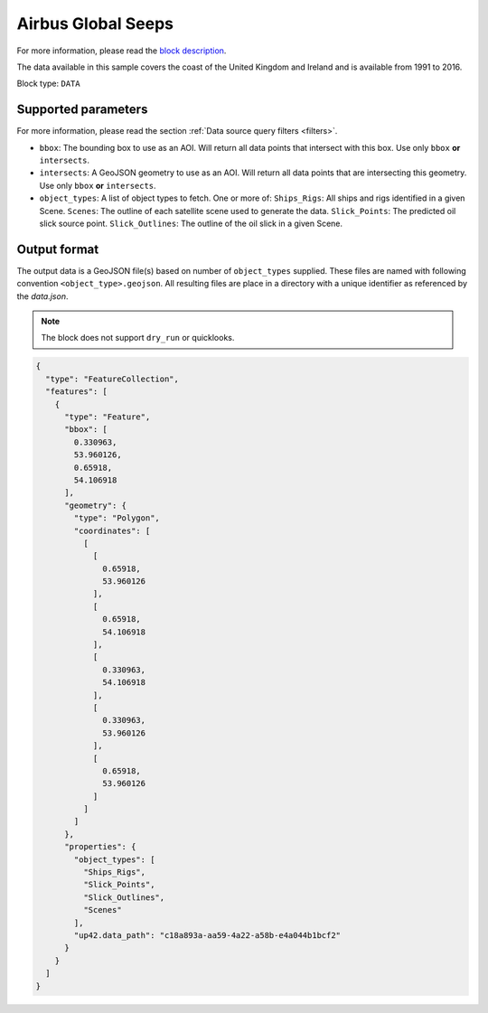 .. meta::
   :description: UP42 data blocks: Airbus Global Seeps data block description
   :keywords: Seeps, Airbus, oil, gas, SAR, ocean

.. _globalseeps_block:

Airbus Global Seeps
===================

For more information, please read the `block description
<https://marketplace.up42.com/block/dfc5d74f-d1e3-4e35-8c67-b36fd8cfe14e>`_.

The data available in this sample covers the coast of the United Kingdom and Ireland and is available from 1991 to 2016.

Block type: ``DATA``

Supported parameters
--------------------

For more information, please read the section :ref:`Data source query filters  <filters>`.

* ``bbox``: The bounding box to use as an AOI. Will return all data points that intersect with this box. Use only ``bbox`` **or** ``intersects``.
* ``intersects``: A GeoJSON geometry to use as an AOI. Will return all data points that are intersecting this geometry. Use only ``bbox`` **or** ``intersects``.
* ``object_types``: A list of object types to fetch. One or more of:
  ``Ships_Rigs``: All ships and rigs identified in a given Scene.
  ``Scenes``: The outline of each satellite scene used to generate the data.
  ``Slick_Points``: The predicted oil slick source point.
  ``Slick_Outlines``: The outline of the oil slick in a given Scene.

Output format
-------------
The output data is a GeoJSON file(s) based on number of ``object_types`` supplied. These files are named with following convention ``<object_type>.geojson``. All resulting files are place in a directory with a unique identifier as referenced by the `data.json`.

.. note::
  The block does not support ``dry_run`` or quicklooks.

.. code-block:: javascript

  {
    "type": "FeatureCollection",
    "features": [
      {
        "type": "Feature",
        "bbox": [
          0.330963,
          53.960126,
          0.65918,
          54.106918
        ],
        "geometry": {
          "type": "Polygon",
          "coordinates": [
            [
              [
                0.65918,
                53.960126
              ],
              [
                0.65918,
                54.106918
              ],
              [
                0.330963,
                54.106918
              ],
              [
                0.330963,
                53.960126
              ],
              [
                0.65918,
                53.960126
              ]
            ]
          ]
        },
        "properties": {
          "object_types": [
            "Ships_Rigs",
            "Slick_Points",
            "Slick_Outlines",
            "Scenes"
          ],
          "up42.data_path": "c18a893a-aa59-4a22-a58b-e4a044b1bcf2"
        }
      }
    ]
  }
